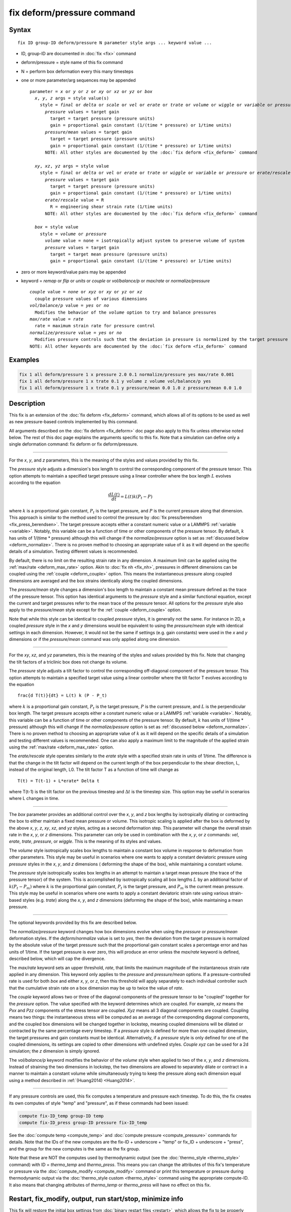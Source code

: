 .. index:: fix deform/pressure

fix deform/pressure command
===========================

Syntax
""""""

.. parsed-literal::

   fix ID group-ID deform/pressure N parameter style args ... keyword value ...

* ID, group-ID are documented in :doc:`fix <fix>` command
* deform/pressure = style name of this fix command
* N = perform box deformation every this many timesteps
* one or more parameter/arg sequences may be appended

  .. parsed-literal::

     parameter = *x* or *y* or *z* or *xy* or *xz* or *yz* or *box*
       *x*, *y*, *z* args = style value(s)
         style = *final* or *delta* or *scale* or *vel* or *erate* or *trate* or *volume* or *wiggle* or *variable* or *pressure* or *pressure/mean*
           *pressure* values = target gain
             target = target pressure (pressure units)
             gain = proportional gain constant (1/(time * pressure) or 1/time units)
           *pressure/mean* values = target gain
             target = target pressure (pressure units)
             gain = proportional gain constant (1/(time * pressure) or 1/time units)
           NOTE: All other styles are documented by the :doc:`fix deform <fix_deform>` command

       *xy*, *xz*, *yz* args = style value
         style = *final* or *delta* or *vel* or *erate* or *trate* or *wiggle* or *variable* or *pressure* or *erate/rescale*
           *pressure* values = target gain
             target = target pressure (pressure units)
             gain = proportional gain constant (1/(time * pressure) or 1/time units)
           *erate/rescale* value = R
             R = engineering shear strain rate (1/time units)
           NOTE: All other styles are documented by the :doc:`fix deform <fix_deform>` command

       *box* = style value
         style = *volume* or *pressure*
           *volume* value = none = isotropically adjust system to preserve volume of system
           *pressure* values = target gain
             target = target mean pressure (pressure units)
             gain = proportional gain constant (1/(time * pressure) or 1/time units)

* zero or more keyword/value pairs may be appended
* keyword = *remap* or *flip* or *units* or *couple* or *vol/balance/p* or *max/rate* or *normalize/pressure*

  .. parsed-literal::

       *couple* value = *none* or *xyz* or *xy* or *yz* or *xz*
         couple pressure values of various dimensions
       *vol/balance/p* value = *yes* or *no*
         Modifies the behavior of the *volume* option to try and balance pressures
       *max/rate* value = *rate*
         rate = maximum strain rate for pressure control
       *normalize/pressure* value = *yes* or *no*
         Modifies pressure controls such that the deviation in pressure is normalized by the target pressure
       NOTE: All other keywords are documented by the :doc:`fix deform <fix_deform>` command

Examples
""""""""

.. code-block:: LAMMPS

   fix 1 all deform/pressure 1 x pressure 2.0 0.1 normalize/pressure yes max/rate 0.001
   fix 1 all deform/pressure 1 x trate 0.1 y volume z volume vol/balance/p yes
   fix 1 all deform/pressure 1 x trate 0.1 y pressure/mean 0.0 1.0 z pressure/mean 0.0 1.0

Description
"""""""""""

.. versionadded:: 17Apr2024

This fix is an extension of the :doc:`fix deform <fix_deform>`
command, which allows all of its options to be used as well as new
pressure-based controls implemented by this command.

All arguments described on the :doc:`fix deform <fix_deform>` doc page
also apply to this fix unless otherwise noted below.  The rest of this
doc page explains the arguments specific to this fix.  Note that a
simulation can define only a single deformation command: fix deform or
fix deform/pressure.

----------

For the *x*, *y*, and *z* parameters, this is the meaning of the
styles and values provided by this fix.

The *pressure* style adjusts a dimension's box length to control the
corresponding component of the pressure tensor. This option attempts to
maintain a specified target pressure using a linear controller where the
box length :math:`L` evolves according to the equation

.. math::

   \frac{d L(t)}{dt} = L(t) k (P_t - P)

where :math:`k` is a proportional gain constant, :math:`P_t` is the target
pressure, and :math:`P` is the current pressure along that dimension. This
approach is similar to the method used to control the pressure by
:doc:`fix press/berendsen <fix_press_berendsen>`. The target pressure
accepts either a constant numeric value or a LAMMPS :ref:`variable <variable>`.
Notably, this variable can be a function of time or other components of
the pressure tensor. By default, :math:`k` has units of 1/(time * pressure)
although this will change if the *normalize/pressure* option is set as
:ref:`discussed below <deform_normalize>`. There is no proven method
to choosing an appropriate value of :math:`k` as it will depend on the
specific details of a simulation. Testing different values is recommended.

By default, there is no limit on the resulting strain rate in any dimension.
A maximum limit can be applied using the :ref:`max/rate <deform_max_rate>`
option. Akin to :doc:`fix nh <fix_nh>`, pressures in different dimensions
can be coupled using the :ref:`couple <deform_couple>` option. This means
the instantaneous pressure along coupled dimensions are averaged and the box
strains identically along the coupled dimensions.

The *pressure/mean* style changes a dimension's box length to maintain
a constant mean pressure defined as the trace of the pressure tensor.
This option has identical arguments to the *pressure* style and a similar
functional equation, except the current and target pressures refer to the
mean trace of the pressure tensor. All options for the *pressure* style
also apply to the *pressure/mean* style except for the
:ref:`couple <deform_couple>` option.

Note that while this style can be identical to coupled *pressure* styles,
it is generally not the same. For instance in 2D, a coupled *pressure*
style in the *x* and *y* dimensions would be equivalent to using the
*pressure/mean* style with identical settings in each dimension. However,
it would not be the same if settings (e.g. gain constants) were used in
the *x* and *y* dimensions or if the *pressure/mean* command was only applied
along one dimension.

----------

For the *xy*, *xz*, and *yz* parameters, this is the meaning of the
styles and values provided by this fix.  Note that changing the
tilt factors of a triclinic box does not change its volume.

The *pressure* style adjusts a tilt factor to control the corresponding
off-diagonal component of the pressure tensor. This option attempts to
maintain a specified target value using a linear controller where the
tilt factor T evolves according to the equation

.. parsed-literal::

   \frac{d T(t)}{dt} = L(t) k (P - P_t)

where :math:`k` is a proportional gain constant, :math:`P_t` is the
target pressure, :math:`P` is the current pressure, and :math:`L` is
the perpendicular box length. The target pressure accepts either a
constant numeric value or a LAMMPS :ref:`variable
<variable>`. Notably, this variable can be a function of time or other
components of the pressure tensor. By default, :math:`k` has units of
1/(time * pressure) although this will change if the
*normalize/pessure* option is set as :ref:`discussed below
<deform_normalize>`.  There is no proven method to choosing an
appropriate value of :math:`k` as it will depend on the specific
details of a simulation and testing different values is
recommended. One can also apply a maximum limit to the magnitude of
the applied strain using the :ref:`max/rate <deform_max_rate>` option.

The *erate/rescale* style operates similarly to the *erate* style with
a specified strain rate in units of 1/time. The difference is that
the change in the tilt factor will depend on the current length of
the box perpendicular to the shear direction, L, instead of the
original length, L0. The tilt factor T as a function of time will
change as

.. parsed-literal::

   T(t) = T(t-1) + L\*erate\* \Delta t

where T(t-1) is the tilt factor on the previous timestep and :math:`\Delta t`
is the timestep size. This option may be useful in scenarios where
L changes in time.

----------

The *box* parameter provides an additional control over the *x*, *y*,
and *z* box lengths by isotropically dilating or contracting the box
to either maintain a fixed mean pressure or volume. This isotropic
scaling is applied after the box is deformed by the above *x*, *y*,
*z*, *xy*, *xz*, and *yz* styles, acting as a second deformation
step. This parameter will change the overall strain rate in the *x*,
*y*, or *z* dimensions.  This parameter can only be used in
combination with the *x*, *y*, or *z* commands: *vel*, *erate*,
*trate*, *pressure*, or *wiggle*. This is the meaning of its styles
and values.

The *volume* style isotropically scales box lengths to maintain a constant
box volume in response to deformation from other parameters. This style
may be useful in scenarios where one wants to apply a constant deviatoric
pressure using *pressure* styles in the *x*, *y*, and *z* dimensions (
deforming the shape of the box), while maintaining a constant volume.

The *pressure* style isotropically scales box lengths in an attempt to
maintain a target mean pressure (the trace of the pressure tensor) of the
system. This is accomplished by isotropically scaling all box lengths
:math:`L` by an additional factor of :math:`k (P_t - P_m)` where :math:`k`
is the proportional gain constant, :math:`P_t` is the target pressure, and
:math:`P_m` is the current mean pressure. This style may be useful in
scenarios where one wants to apply a constant deviatoric strain rate
using various strain-based styles (e.g. *trate*) along the *x*, *y*, and *z*
dimensions (deforming the shape of the box), while maintaining a mean pressure.

----------

The optional keywords provided by this fix are described below.

.. _deform_normalize:

The *normalize/pressure* keyword changes how box dimensions evolve when
using the *pressure* or *pressure/mean* deformation styles. If the
*deform/normalize* value is set to *yes*, then the deviation from the
target pressure is normalized by the absolute value of the target
pressure such that the proportional gain constant scales a percentage
error and has units of 1/time. If the target pressure is ever zero, this
will produce an error unless the *max/rate* keyword is defined,
described below, which will cap the divergence.

.. _deform_max_rate:

The *max/rate* keyword sets an upper threshold, *rate*, that limits the
maximum magnitude of the instantaneous strain rate applied in any dimension.
This keyword only applies to the *pressure* and *pressure/mean* options. If
a pressure-controlled rate is used for both *box* and either *x*, *y*, or
*z*, then this threshold will apply separately to each individual controller
such that the cumulative strain rate on a box dimension may be up to twice
the value of *rate*.

.. _deform_couple:

The *couple* keyword allows two or three of the diagonal components of
the pressure tensor to be "coupled" together for the *pressure* option.
The value specified with the keyword determines which are coupled. For
example, *xz* means the *Pxx* and *Pzz* components of the stress tensor
are coupled. *Xyz* means all 3 diagonal components are coupled. Coupling
means two things: the instantaneous stress will be computed as an average
of the corresponding diagonal components, and the coupled box dimensions
will be changed together in lockstep, meaning coupled dimensions will be
dilated or contracted by the same percentage every timestep. If a *pressure*
style is defined for more than one coupled dimension, the target pressures
and gain constants must be identical. Alternatively, if a *pressure*
style is only defined for one of the coupled dimensions, its settings are
copied to other dimensions with undefined styles. *Couple xyz* can be used
for a 2d simulation; the *z* dimension is simply ignored.

.. _deform_balance:

The *vol/balance/p* keyword modifies the behavior of the *volume* style when
applied to two of the *x*, *y*, and *z* dimensions. Instead of straining
the two dimensions in lockstep, the two dimensions are allowed to
separately dilate or contract in a manner to maintain a constant
volume while simultaneously trying to keep the pressure along each
dimension equal using a method described in :ref:`(Huang2014) <Huang2014>`.

----------

If any pressure controls are used, this fix computes a temperature and
pressure each timestep. To do this, the fix creates its own computes
of style "temp" and "pressure", as if these commands had been issued:

.. code-block:: LAMMPS

   compute fix-ID_temp group-ID temp
   compute fix-ID_press group-ID pressure fix-ID_temp

See the :doc:`compute temp <compute_temp>` and :doc:`compute pressure
<compute_pressure>` commands for details.  Note that the IDs of the
new computes are the fix-ID + underscore + "temp" or fix_ID
+ underscore + "press", and the group for the new computes is the same
as the fix group.

Note that these are NOT the computes used by thermodynamic output (see
the :doc:`thermo_style <thermo_style>` command) with ID =
*thermo_temp* and *thermo_press*.  This means you can change the
attributes of this fix's temperature or pressure via the
:doc:`compute_modify <compute_modify>` command or print this
temperature or pressure during thermodynamic output via the
:doc:`thermo_style custom <thermo_style>` command using the
appropriate compute-ID. It also means that changing attributes of
*thermo_temp* or *thermo_press* will have no effect on this fix.

Restart, fix_modify, output, run start/stop, minimize info
"""""""""""""""""""""""""""""""""""""""""""""""""""""""""""

This fix will restore the initial box settings from :doc:`binary
restart files <restart>`, which allows the fix to be properly continue
deformation, when using the start/stop options of the :doc:`run <run>`
command.  No global or per-atom quantities are stored by this fix for
access by various :doc:`output commands <Howto_output>`.

If any pressure controls are used, the :doc:`fix_modify <fix_modify>`
*temp* and *press* options are supported by this fix, unlike in
:doc:`fix deform <fix_deform>`.  You can use them to assign a
:doc:`compute <compute>` you have defined to this fix which will be
used in its temperature and pressure calculations.  If you do this,
note that the kinetic energy derived from the compute temperature
should be consistent with the virial term computed using all atoms for
the pressure.  LAMMPS will warn you if you choose to compute
temperature on a subset of atoms.

This fix can perform deformation over multiple runs, using the *start*
and *stop* keywords of the :doc:`run <run>` command.  See the
:doc:`run <run>` command for details of how to do this.

This fix is not invoked during :doc:`energy minimization <minimize>`.

Restrictions
""""""""""""

This fix is part of the EXTRA-FIX package.  It is only enabled if LAMMPS
was built with that package.  See the :doc:`Build package <Build_package>`
page for more info.

You cannot apply x, y, or z deformations to a dimension that is
shrink-wrapped via the :doc:`boundary <boundary>` command.

You cannot apply xy, yz, or xz deformations to a second dimension (y
in xy) that is shrink-wrapped via the :doc:`boundary <boundary>`
command.

Related commands
""""""""""""""""

:doc:`fix deform <fix_deform>`, :doc:`change_box <change_box>`

Default
"""""""

The option defaults are normalize/pressure = no.

----------

.. _Huang2014:

**(Huang2014)** X. Huang, "Exploring critical-state behavior using DEM",
Doctoral dissertation, Imperial College. (2014). https://doi.org/10.25560/25316
